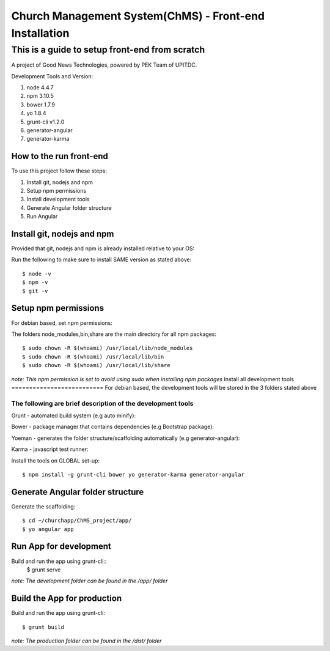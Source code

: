 =======================================================
Church Management System(ChMS) - Front-end Installation 
=======================================================

This is a guide to setup front-end from scratch
_______________________________________________

A project of Good News Technologies, powered by PEK Team of UPITDC.

Development Tools and Version:

#. node 4.4.7 
#. npm 3.10.5 
#. bower 1.7.9
#. yo 1.8.4
#. grunt-cli v1.2.0 
#. generator-angular
#. generator-karma

How to the run front-end 
===================

To use this project follow these steps:

#. Install git, nodejs and npm 
#. Setup npm permissions
#. Install development tools 
#. Generate Angular folder structure 
#. Run Angular  


Install git, nodejs and npm 
==========================
Provided that git, nodejs and npm is already installed relative to your OS:

Run the following to make sure to install SAME version as stated above::

    $ node -v
    $ npm -v
    $ git -v

Setup npm permissions
==========================
For debian based, set npm permissions: 

The folders node_modules,bin,share are the main directory for all npm
packages::

    $ sudo chown -R $(whoami) /usr/local/lib/node_modules
    $ sudo chown -R $(whoami) /usr/local/lib/bin
    $ sudo chown -R $(whoami) /usr/local/lib/share

*note: This npm permission is set to avoid using sudo when installing npm
packages*
Install all development tools 
==========================
For debian based, the development tools will be stored in the 3 folders stated above

The following are brief description of the development tools
-----------------------------------------------------------
Grunt - automated build system (e.g auto minify):

Bower - package manager that contains dependencies (e.g Bootstrap package):

Yoeman - generates the folder structure/scaffolding automatically (e.g generator-angular):

Karma - javascript test runner: 

Install the tools on GLOBAL set-up::

    $ npm install -g grunt-cli bower yo generator-karma generator-angular 

Generate Angular folder structure 
==========================

Generate the scaffolding::

    $ cd ~/churchapp/ChMS_project/app/ 
    $ yo angular app 

Run App for development
==========================
Build and run the app using grunt-cli::
    $ grunt serve

*note: The development folder can be found in the /app/ folder*

Build the App for production 
==========================
Build and run the app using grunt-cli::

    $ grunt build 

*note: The production folder can be found in the /dist/ folder*


